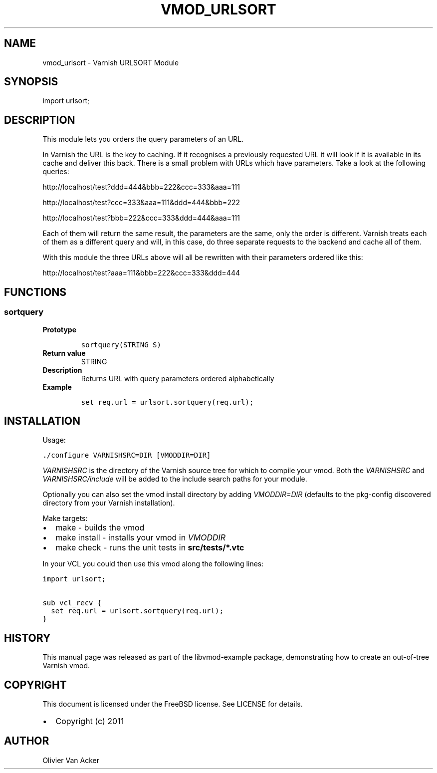 .\" Man page generated from reStructeredText.
.
.TH VMOD_URLSORT 3 "2011-05-26" "1.0" ""
.SH NAME
vmod_urlsort \- Varnish URLSORT Module
.
.nr rst2man-indent-level 0
.
.de1 rstReportMargin
\\$1 \\n[an-margin]
level \\n[rst2man-indent-level]
level margin: \\n[rst2man-indent\\n[rst2man-indent-level]]
-
\\n[rst2man-indent0]
\\n[rst2man-indent1]
\\n[rst2man-indent2]
..
.de1 INDENT
.\" .rstReportMargin pre:
. RS \\$1
. nr rst2man-indent\\n[rst2man-indent-level] \\n[an-margin]
. nr rst2man-indent-level +1
.\" .rstReportMargin post:
..
.de UNINDENT
. RE
.\" indent \\n[an-margin]
.\" old: \\n[rst2man-indent\\n[rst2man-indent-level]]
.nr rst2man-indent-level -1
.\" new: \\n[rst2man-indent\\n[rst2man-indent-level]]
.in \\n[rst2man-indent\\n[rst2man-indent-level]]u
..
.SH SYNOPSIS
.sp
import urlsort;
.SH DESCRIPTION
.sp
This module lets you orders the query parameters of an URL. 
.sp
In Varnish the URL is the key to caching. 
If it recognises a previously requested URL it will look if it is available in its cache and deliver this back.  
There is a small problem with URLs which have parameters. Take a look at the following queries: 
.sp
http://localhost/test?ddd=444&bbb=222&ccc=333&aaa=111
.sp
http://localhost/test?ccc=333&aaa=111&ddd=444&bbb=222
.sp
http://localhost/test?bbb=222&ccc=333&ddd=444&aaa=111
.sp
Each of them will return the same result, the parameters are the same, only the order is different.  
Varnish treats each of them as a different query and will, in this case, 
do three separate requests to the backend and cache all of them.
.sp
With this module the three URLs above will all be rewritten with their parameters ordered like this:
.sp
http://localhost/test?aaa=111&bbb=222&ccc=333&ddd=444
.SH FUNCTIONS
.SS sortquery
.INDENT 0.0
.TP
.B Prototype
.sp
.nf
.ft C
sortquery(STRING S)
.ft P
.fi
.TP
.B Return value
STRING
.TP
.B Description
Returns URL with query parameters ordered alphabetically 
.TP
.B Example
.sp
.nf
.ft C
set req.url = urlsort.sortquery(req.url);
.ft P
.fi
.UNINDENT
.SH INSTALLATION
.sp
Usage:
.sp
.nf
.ft C
\&./configure VARNISHSRC=DIR [VMODDIR=DIR]
.ft P
.fi
.sp
\fIVARNISHSRC\fP is the directory of the Varnish source tree for which to
compile your vmod. Both the \fIVARNISHSRC\fP and \fIVARNISHSRC/include\fP
will be added to the include search paths for your module.
.sp
Optionally you can also set the vmod install directory by adding
\fIVMODDIR=DIR\fP (defaults to the pkg\-config discovered directory from your
Varnish installation).
.sp
Make targets:
.INDENT 0.0
.IP \(bu 2
make \- builds the vmod
.IP \(bu 2
make install \- installs your vmod in \fIVMODDIR\fP
.IP \(bu 2
make check \- runs the unit tests in \fBsrc/tests/*.vtc\fP
.UNINDENT
.sp
In your VCL you could then use this vmod along the following lines:
.sp
.nf
.ft C
import urlsort;

sub vcl_recv {
  set req.url = urlsort.sortquery(req.url);
}
.ft P
.fi
.SH HISTORY
.sp
This manual page was released as part of the libvmod\-example package,
demonstrating how to create an out\-of\-tree Varnish vmod.
.SH COPYRIGHT
.sp
This document is licensed under the FreeBSD license. See LICENSE for details.
.INDENT 0.0
.IP \(bu 2
Copyright (c) 2011 
.UNINDENT
.SH AUTHOR
Olivier Van Acker
.\" Generated by docutils manpage writer.
.\" 
.
